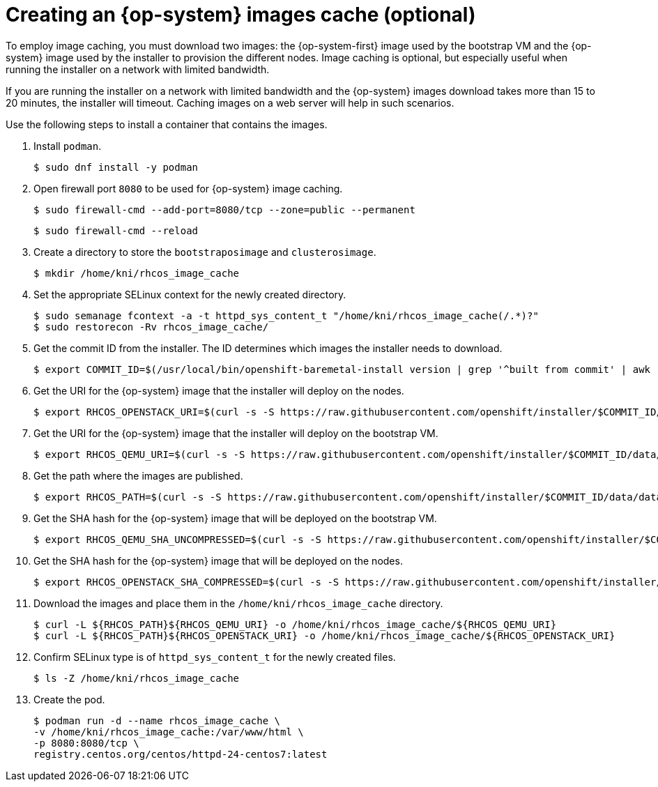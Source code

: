 // Module included in the following assemblies:
//
// * list of assemblies where this module is included
// ipi-install-installation-process.adoc

[id="ipi-install-creating-an-rhcos-images-cache_{context}"]

= Creating an {op-system} images cache (optional)

To employ image caching, you must download two images: the {op-system-first} image used by the bootstrap VM and the {op-system} image used by the installer to provision the different nodes. Image caching is optional, but especially useful when running the installer on a network with limited bandwidth.

If you are running the installer on a network with limited bandwidth and the {op-system} images download takes more than 15 to 20 minutes, the installer will timeout. Caching images on a web server will help in such scenarios.

Use the following steps to install a container that contains the images.

. Install `podman`.
+
[source,terminal]
----
$ sudo dnf install -y podman
----

. Open firewall port `8080` to be used for {op-system} image caching.
+
[source,terminal]
----
$ sudo firewall-cmd --add-port=8080/tcp --zone=public --permanent
----
+
[source,terminal]
----
$ sudo firewall-cmd --reload
----

. Create a directory to store the `bootstraposimage` and `clusterosimage`.
+
[source,terminal]
----
$ mkdir /home/kni/rhcos_image_cache
----

. Set the appropriate SELinux context for the newly created directory.
+
[source,terminal]
----
$ sudo semanage fcontext -a -t httpd_sys_content_t "/home/kni/rhcos_image_cache(/.*)?"
$ sudo restorecon -Rv rhcos_image_cache/
----

. Get the commit ID from the installer. The ID determines which images the installer needs to download.
+
[source,terminal]
----
$ export COMMIT_ID=$(/usr/local/bin/openshift-baremetal-install version | grep '^built from commit' | awk '{print $4}')
----

. Get the URI for the {op-system} image that the installer will deploy on the nodes.
+
[source,terminal]
----
$ export RHCOS_OPENSTACK_URI=$(curl -s -S https://raw.githubusercontent.com/openshift/installer/$COMMIT_ID/data/data/rhcos.json  | jq .images.openstack.path | sed 's/"//g')
----

. Get the URI for the {op-system} image that the installer will deploy on the bootstrap VM.
+
[source,terminal]
----
$ export RHCOS_QEMU_URI=$(curl -s -S https://raw.githubusercontent.com/openshift/installer/$COMMIT_ID/data/data/coreos/rhcos.json  | jq .images.qemu.path | sed 's/"//g')
----

. Get the path where the images are published.
+
[source,terminal]
----
$ export RHCOS_PATH=$(curl -s -S https://raw.githubusercontent.com/openshift/installer/$COMMIT_ID/data/data/coreos/rhcos.json | jq .baseURI | sed 's/"//g')
----

. Get the SHA hash for the {op-system} image that will be deployed on the bootstrap VM.
+
[source,terminal]
----
$ export RHCOS_QEMU_SHA_UNCOMPRESSED=$(curl -s -S https://raw.githubusercontent.com/openshift/installer/$COMMIT_ID/data/data/coreos/rhcos.json  | jq -r '.images.qemu["uncompressed-sha256"]')
----

. Get the SHA hash for the {op-system} image that will be deployed on the nodes.
+
[source,terminal]
----
$ export RHCOS_OPENSTACK_SHA_COMPRESSED=$(curl -s -S https://raw.githubusercontent.com/openshift/installer/$COMMIT_ID/data/data/rhcos.json  | jq -r '.images.openstack.sha256')
----

. Download the images and place them in the `/home/kni/rhcos_image_cache` directory.
+
[source,terminal]
----
$ curl -L ${RHCOS_PATH}${RHCOS_QEMU_URI} -o /home/kni/rhcos_image_cache/${RHCOS_QEMU_URI}
$ curl -L ${RHCOS_PATH}${RHCOS_OPENSTACK_URI} -o /home/kni/rhcos_image_cache/${RHCOS_OPENSTACK_URI}
----

. Confirm SELinux type is of `httpd_sys_content_t` for the newly created files.
+
[source,terminal]
----
$ ls -Z /home/kni/rhcos_image_cache
----

. Create the pod.
+
[source,terminal]
----
$ podman run -d --name rhcos_image_cache \
-v /home/kni/rhcos_image_cache:/var/www/html \
-p 8080:8080/tcp \
registry.centos.org/centos/httpd-24-centos7:latest
----
